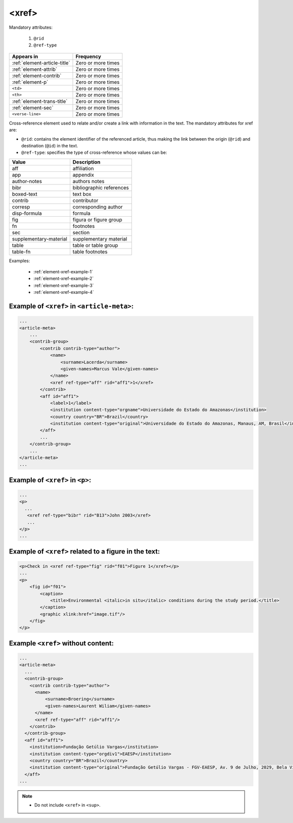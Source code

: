 .. _element-xref:

<xref>
======

Mandatory attributes:

  1. ``@rid``
  2. ``@ref-type``

+--------------------------------+--------------------+
| Appears in                     | Frequency          |
+================================+====================+
| :ref:`element-article-title`   | Zero or more times |
+--------------------------------+--------------------+
| :ref:`element-attrib`          | Zero or more times |
+--------------------------------+--------------------+
| :ref:`element-contrib`         | Zero or more times |
+--------------------------------+--------------------+
| :ref:`element-p`               | Zero or more times |
+--------------------------------+--------------------+
| ``<td>``                       | Zero or more times |
+--------------------------------+--------------------+
| ``<th>``                       | Zero or more times |
+--------------------------------+--------------------+
| :ref:`element-trans-title`     | Zero or more times |
+--------------------------------+--------------------+
| :ref:`element-sec`             | Zero or more times |
+--------------------------------+--------------------+
| ``<verse-line>``               | Zero or more times |
+--------------------------------+--------------------+

Cross-reference element used to relate and/or create a link with information in the text. The mandatory attributes for xref are:

* ``@rid``: contains the element identifier of the referenced article, thus making the link between the origin (``@rid``) and destination (``@id``) in the text.
* ``@ref-type``: specifies the type of cross-reference whose values can be:

+------------------------+-----------------------------------------+
| Value                  | Description                             |
+========================+=========================================+
| aff                    | affiliation                             |
+------------------------+-----------------------------------------+
| app                    | appendix                                |
+------------------------+-----------------------------------------+
| author-notes           | authors notes                           |
+------------------------+-----------------------------------------+
| bibr                   | bibliographic references                |
+------------------------+-----------------------------------------+
| boxed-text             | text box                                |
+------------------------+-----------------------------------------+
| contrib                | contributor                             |
+------------------------+-----------------------------------------+
| corresp                | corresponding author                    |
+------------------------+-----------------------------------------+
| disp-formula           | formula                                 |
+------------------------+-----------------------------------------+
| fig                    | figura or figure group                  |
+------------------------+-----------------------------------------+
| fn                     | footnotes                               |
+------------------------+-----------------------------------------+
| sec                    | section                                 |
+------------------------+-----------------------------------------+
| supplementary-material | supplementary material                  |
+------------------------+-----------------------------------------+
| table                  | table or table group                    |
+------------------------+-----------------------------------------+
| table-fn               | table footnotes                         |
+------------------------+-----------------------------------------+


Examples:

  * :ref:`element-xref-example-1`
  * :ref:`element-xref-example-2`
  * :ref:`element-xref-example-3`
  * :ref:`element-xref-example-4`


.. _element-xref-example-1:

Example of ``<xref>`` in ``<article-meta>``:
--------------------------------------------

.. code-block:: xml

    ...
    <article-meta>
        ...
        <contrib-group>
            <contrib contrib-type="author">
                <name>
                    <surname>Lacerda</surname>
                    <given-names>Marcus Vale</given-names>
                </name>
                <xref ref-type="aff" rid="aff1">1</xref>
            </contrib>
            <aff id="aff1">
                <label>1</label>
                <institution content-type="orgname">Universidade do Estado do Amazonas</institution>
                <country country="BR">Brazil</country>
                <institution content-type="original">Universidade do Estado do Amazonas, Manaus, AM, Brasil</institution>
            </aff>
            ...
        </contrib-group>
        ...
    </article-meta>
    ...


.. _element-xref-example-2:

Example of ``<xref>`` in ``<p>``:
---------------------------------

.. code-block:: xml

  ...
  <p>
    ...
     <xref ref-type="bibr" rid="B13">John 2003</xref>
     ...
  </p>
  ...


.. _element-xref-example-3:

Example of ``<xref>`` related to a figure in the text:
------------------------------------------------------

.. code-block:: xml

    <p>Check in <xref ref-type="fig" rid="f01">Figure 1</xref></p>
    ...
    <p>
        <fig id="f01">
            <caption>
                <title>Environmental <italic>in situ</italic> conditions during the study period.</title>
            </caption>
            <graphic xlink:href="image.tif"/>
        </fig>
    </p>



.. _element-xref-example-4:

Example ``<xref>`` without content:
-----------------------------------

.. code-block:: xml

  ...
  <article-meta>
    ...
    <contrib-group>
      <contrib contrib-type="author">
        <name>
            <surname>Broering</surname>
            <given-names>Laurent Wiliam</given-names>
        </name>
        <xref ref-type="aff" rid="aff1"/>
      </contrib>
    </contrib-group>
    <aff id="aff1">
      <institution>Fundação Getúlio Vargas</institution>
      <institution content-type="orgdiv1">EAESP</institution>
      <country country="BR">Brazil</country>
      <institution content-type="original">Fundação Getúlio Vargas - FGV-EAESP, Av. 9 de Julho, 2029, Bela Vista, 01313-902, São Paulo, SP, Brazil.</institution>
    </aff>
  ...


.. note:: 
 * Do not include ``<xref>`` in ``<sup>``.

.. {"reviewed_on": "20180516", "by": "fabio.batalha@erudit.org"}